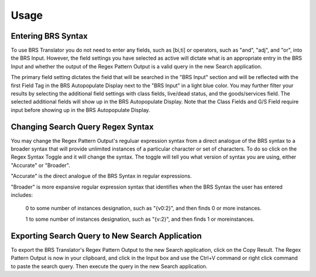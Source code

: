 Usage
=====

.. _entering:

Entering BRS Syntax 
-------------------

To use BRS Translator you do not need to enter any fields, such as [bi,ti] or operators, such as "and", "adj", and "or", into the BRS Input.  
However, the field settings you have selected as active will dictate what is an appropriate entry in the BRS Input and whether the output of the Regex Pattern Output is a valid query in the new Search application.

The primary field setting dictates the field that will be searched in the "BRS Input" section and will be reflected with the first Field Tag in the BRS Autopopulate Display next to the "BRS Input" in a light blue color.  You may further filter your results by selecting the additional field settings with class fields, live/dead status, and the goods/services field.  The selected additional fields will show up in the BRS Autopopulate Display.  Note that the Class Fields and G/S Field require input before showing up in the BRS Autopopulate Display.

Changing Search Query Regex Syntax
----------------------------------

You may change the Regex Pattern Output's reguluar expression syntax from a direct analogue of the BRS syntax to a broader syntax that will provide unlimited instances of a particular character or set of characters.  To do so click on the Regex Syntax Toggle and it will change the syntax. The toggle will tell you what version of syntax you are using, either "Accurate" or "Broader".

"Accurate" is the direct analogue of the BRS Syntax in regular expressions.

"Broader" is more expansive regular expression syntax that identifies when the BRS Syntax the user has entered includes: 

   0 to some number of instances designation, such as "{v0:2}", and then finds 0 or more instances.
   
   1 to some number of instances designation, such as "{v:2}", and then finds 1 or moreinstances.

Exporting Search Query to New Search Application
------------------------------------------------

To export the BRS Translator's Regex Pattern Output to the new Search application, click on the Copy Result.  The Regex Pattern Output is now in your clipboard, and click in the Input box and use the Ctrl+V command or right click command to paste the search query.  Then execute the query in the new Search application.

